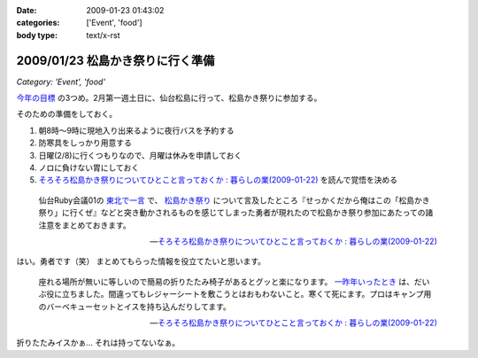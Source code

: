 :date: 2009-01-23 01:43:02
:categories: ['Event', 'food']
:body type: text/x-rst

=================================
2009/01/23 松島かき祭りに行く準備
=================================

*Category: 'Event', 'food'*

`今年の目標`_ の3つめ。2月第一週土日に、仙台松島に行って、松島かき祭りに参加する。

そのための準備をしておく。

1. 朝8時～9時に現地入り出来るように夜行バスを予約する
2. 防寒具をしっかり用意する
3. 日曜(2/8)に行くつもりなので、月曜は休みを申請しておく
4. ノロに負けない胃にしておく
5. `そろそろ松島かき祭りについてひとこと言っておくか : 暮らしの業(2009-01-22)`_ を読んで覚悟を決める

.. Highlights::
  仙台Ruby会議01の `東北で一言`_ で、 `松島かき祭り`_ について言及したところ『せっかくだから俺はこの「松島かき祭り」に行くぜ』などと突き動かされるものを感じてしまった勇者が現れたので松島かき祭り参加にあたっての諸注意をまとめておきます。

  -- `そろそろ松島かき祭りについてひとこと言っておくか : 暮らしの業(2009-01-22)`_

はい。勇者です（笑） まとめてもらった情報を役立てたいと思います。


.. Highlights::
  座れる場所が無いに等しいので簡易の折りたたみ椅子があるとグッと楽になります。 `一昨年いったとき`_ は、だいぶ役に立ちました。間違ってもレジャーシートを敷こうとはおもわないこと。寒くて死にます。プロはキャンプ用のバーベキューセットとイスを持ち込んだりしてます。

  -- `そろそろ松島かき祭りについてひとこと言っておくか : 暮らしの業(2009-01-22)`_


折りたたみイスかぁ... それは持ってないなぁ。

.. _`今年の目標`: http://www.freia.jp/taka/blog/617
.. _`そろそろ松島かき祭りについてひとこと言っておくか : 暮らしの業(2009-01-22)`: http://ko.meadowy.net/~koichiro/diary/20090122.html#p01
.. _`東北で一言`: http://regional.rubykaigi.org/sendai01
.. _`松島かき祭り`: http://www.matsushima-kanko.com/midokoro/siki/oyster.html
.. _`一昨年いったとき`: http://www.flickr.com/photos/13102118@N05/sets/72157612783977949/



.. :extend type: text/html
.. :extend:


.. :comments:
.. :comment id: 2009-01-25.6251206348
.. :title: Re:松島かき祭りに行く準備
.. :author: とやま
.. :date: 2009-01-25 22:53:45
.. :email: 
.. :url: 
.. :body:
.. 福岡の海沿い（佐賀寄り）には冬に「かき小屋」っつーのがあって、同じように牡蠣いっぱい食えるよ。蛤とかもうまかったー。この年末年始にかみさんの実家に帰ったときに行って食いまくったのだ。
.. あーあとタイムリーなことに俺も社内勉強会するよ。C++で本一冊、俺講師。結局PukiWiki使うことにした。
.. 
.. :comments:
.. :comment id: 2009-01-25.8967128576
.. :title: Re:松島かき祭りに行く準備
.. :author: しみずかわ
.. :date: 2009-01-25 23:14:56
.. :email: 
.. :url: 
.. :body:
.. 福岡まで牡蛎食いに行くのは無理だなぁ...。しかし日本人は牡蠣好きだね！
.. 
